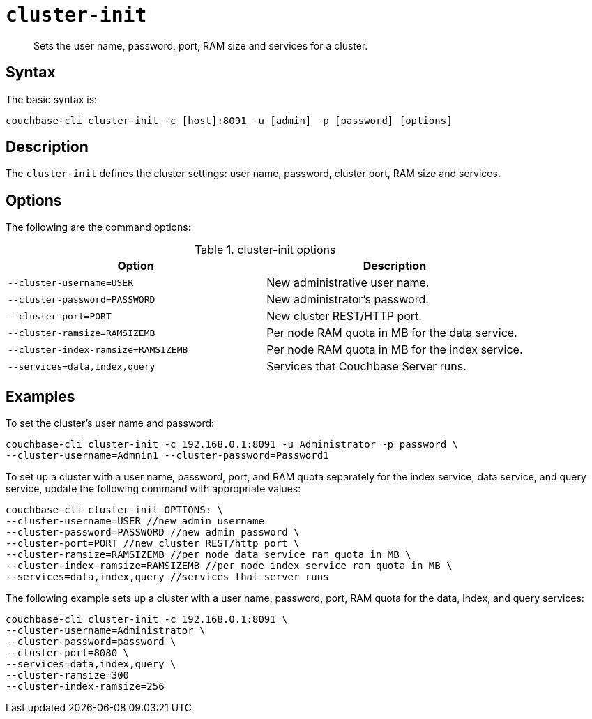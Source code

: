 [#reference_jx1_xn5_ls]
= [.cmd]`cluster-init`

[abstract]
Sets the user name, password, port, RAM size and services for a cluster.

== Syntax

The basic syntax is:

----
couchbase-cli cluster-init -c [host]:8091 -u [admin] -p [password] [options]
----

== Description

The [.cmd]`cluster-init` defines the cluster settings: user name, password, cluster port, RAM size and services.

== Options

The following are the command options:

.cluster-init options
|===
| Option | Description

| `--cluster-username=USER`
| New administrative user name.

| `--cluster-password=PASSWORD`
| New administrator's password.

| `--cluster-port=PORT`
| New cluster REST/HTTP port.

| `--cluster-ramsize=RAMSIZEMB`
| Per node RAM quota in MB for the data service.

| `--cluster-index-ramsize=RAMSIZEMB`
| Per node RAM quota in MB for the index service.

| `--services=data,index,query`
| Services that Couchbase Server runs.
|===

== Examples

To set the cluster's user name and password:

----
couchbase-cli cluster-init -c 192.168.0.1:8091 -u Administrator -p password \
--cluster-username=Admnin1 --cluster-password=Password1
----

To set up a cluster with a user name, password, port, and RAM quota separately for the index service, data service, and query service, update the following command with appropriate values:

----
couchbase-cli cluster-init OPTIONS: \
--cluster-username=USER //new admin username 
--cluster-password=PASSWORD //new admin password \
--cluster-port=PORT //new cluster REST/http port \
--cluster-ramsize=RAMSIZEMB //per node data service ram quota in MB \
--cluster-index-ramsize=RAMSIZEMB //per node index service ram quota in MB \
--services=data,index,query //services that server runs
----

The following example sets up a cluster with a user name, password, port, RAM quota for the data, index, and query services:

----
couchbase-cli cluster-init -c 192.168.0.1:8091 \ 
--cluster-username=Administrator \
--cluster-password=password \ 
--cluster-port=8080 \
--services=data,index,query \
--cluster-ramsize=300 
--cluster-index-ramsize=256
----
